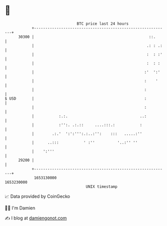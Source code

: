 * 👋

#+begin_example
                                   BTC price last 24 hours                    
               +------------------------------------------------------------+ 
         30300 |                                                   ::.      | 
               |                                                  .: : .:   | 
               |                                                  :  : :'   | 
               |                                                  :  : :    | 
               |                                                 :'  ':'    | 
               |                                                 :    '     | 
               |                                                 :          | 
   $ USD       |                                                 :          | 
               |                                                 :          | 
               |           :.:.                                ..:          | 
               |           :'':. .:.::     ....:::.:           :            | 
               |        .:.'  ':':''':.:..:'':    :::   .....:''            | 
               |      ..:::           ' :''          '..:'' ''              | 
               |    ':'''                                                   | 
         29200 |                                                            | 
               +------------------------------------------------------------+ 
                1653130000                                        1653230000  
                                       UNIX timestamp                         
#+end_example
📈 Data provided by CoinGecko

🧑‍💻 I'm Damien

✍️ I blog at [[https://www.damiengonot.com][damiengonot.com]]
